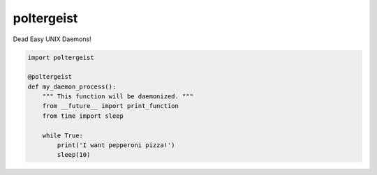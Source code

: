 poltergeist
===========

Dead Easy UNIX Daemons!

.. image:: http://www.pajiba.com/assets_c/2013/05/tumblr_m7nqnc5zVp1rokxsko1_500-thumb-500x206-69830.gif
   :alt: This house is clean.

.. code:: python
    

    import poltergeist

    @poltergeist
    def my_daemon_process():
        """ This function will be daemonized. """
        from __future__ import print_function
        from time import sleep

        while True:
            print('I want pepperoni pizza!')
            sleep(10)


